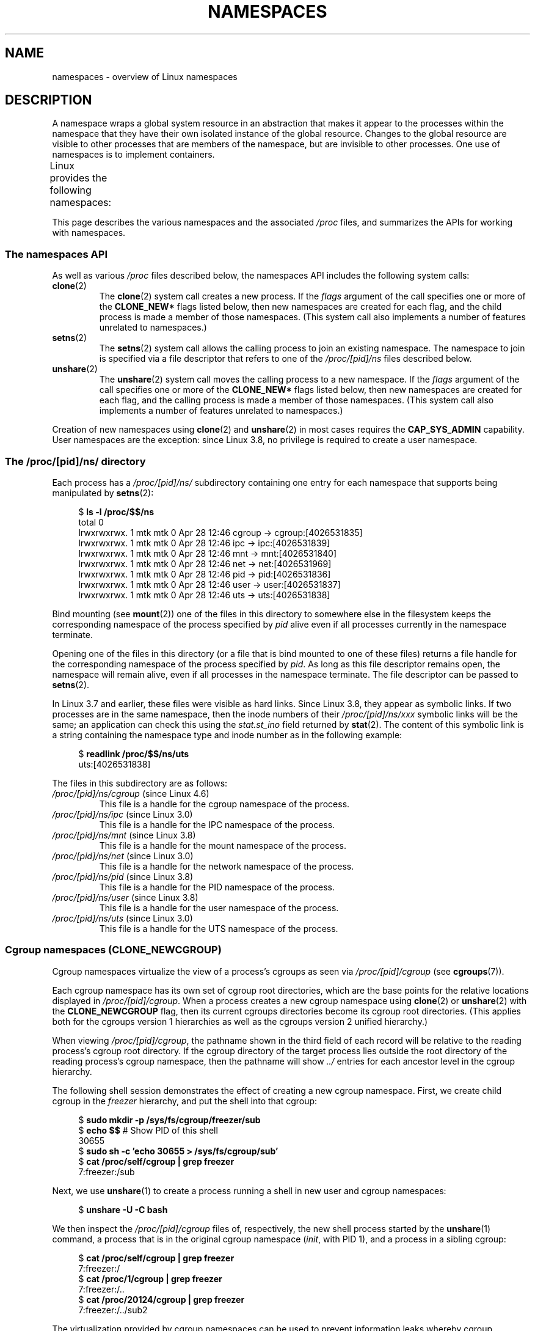 .\" Copyright (c) 2013 by Michael Kerrisk <mtk.manpages@gmail.com>
.\" and Copyright (c) 2012 by Eric W. Biederman <ebiederm@xmission.com>
.\"
.\" %%%LICENSE_START(VERBATIM)
.\" Permission is granted to make and distribute verbatim copies of this
.\" manual provided the copyright notice and this permission notice are
.\" preserved on all copies.
.\"
.\" Permission is granted to copy and distribute modified versions of this
.\" manual under the conditions for verbatim copying, provided that the
.\" entire resulting derived work is distributed under the terms of a
.\" permission notice identical to this one.
.\"
.\" Since the Linux kernel and libraries are constantly changing, this
.\" manual page may be incorrect or out-of-date.  The author(s) assume no
.\" responsibility for errors or omissions, or for damages resulting from
.\" the use of the information contained herein.  The author(s) may not
.\" have taken the same level of care in the production of this manual,
.\" which is licensed free of charge, as they might when working
.\" professionally.
.\"
.\" Formatted or processed versions of this manual, if unaccompanied by
.\" the source, must acknowledge the copyright and authors of this work.
.\" %%%LICENSE_END
.\"
.\"
.TH NAMESPACES 7 2016-03-15 "Linux" "Linux Programmer's Manual"
.SH NAME
namespaces \- overview of Linux namespaces
.SH DESCRIPTION
A namespace wraps a global system resource in an abstraction that
makes it appear to the processes within the namespace that they
have their own isolated instance of the global resource.
Changes to the global resource are visible to other processes
that are members of the namespace, but are invisible to other processes.
One use of namespaces is to implement containers.

Linux provides the following namespaces:
.TS
lB lB lB
l lB l.
Namespace	Constant	Isolates
Cgroup	CLONE_NEWCGROUP	Cgroup root directory
IPC	CLONE_NEWIPC	System V IPC, POSIX message queues
Network	CLONE_NEWNET	Network devices, stacks, ports, etc.
Mount	CLONE_NEWNS	Mount points
PID	CLONE_NEWPID	Process IDs
User	CLONE_NEWUSER	User and group IDs
UTS	CLONE_NEWUTS	Hostname and NIS domain name
.TE

This page describes the various namespaces and the associated
.I /proc
files, and summarizes the APIs for working with namespaces.
.\"
.\" ==================== The namespaces API ====================
.\"
.SS The namespaces API
As well as various
.I /proc
files described below,
the namespaces API includes the following system calls:
.TP
.BR clone (2)
The
.BR clone (2)
system call creates a new process.
If the
.I flags
argument of the call specifies one or more of the
.B CLONE_NEW*
flags listed below, then new namespaces are created for each flag,
and the child process is made a member of those namespaces.
(This system call also implements a number of features
unrelated to namespaces.)
.TP
.BR setns (2)
The
.BR setns (2)
system call allows the calling process to join an existing namespace.
The namespace to join is specified via a file descriptor that refers to
one of the
.IR /proc/[pid]/ns
files described below.
.TP
.BR unshare (2)
The
.BR unshare (2)
system call moves the calling process to a new namespace.
If the
.I flags
argument of the call specifies one or more of the
.B CLONE_NEW*
flags listed below, then new namespaces are created for each flag,
and the calling process is made a member of those namespaces.
(This system call also implements a number of features
unrelated to namespaces.)
.PP
Creation of new namespaces using
.BR clone (2)
and
.BR unshare (2)
in most cases requires the
.BR CAP_SYS_ADMIN
capability.
User namespaces are the exception: since Linux 3.8,
no privilege is required to create a user namespace.
.\"
.\" ==================== The /proc/[pid]/ns/ directory ====================
.\"
.SS The /proc/[pid]/ns/ directory
Each process has a
.IR /proc/[pid]/ns/
.\" See commit 6b4e306aa3dc94a0545eb9279475b1ab6209a31f
subdirectory containing one entry for each namespace that
supports being manipulated by
.BR setns (2):

.in +4n
.nf
$ \fBls -l /proc/$$/ns\fP
total 0
lrwxrwxrwx. 1 mtk mtk 0 Apr 28 12:46 cgroup -> cgroup:[4026531835]
lrwxrwxrwx. 1 mtk mtk 0 Apr 28 12:46 ipc -> ipc:[4026531839]
lrwxrwxrwx. 1 mtk mtk 0 Apr 28 12:46 mnt -> mnt:[4026531840]
lrwxrwxrwx. 1 mtk mtk 0 Apr 28 12:46 net -> net:[4026531969]
lrwxrwxrwx. 1 mtk mtk 0 Apr 28 12:46 pid -> pid:[4026531836]
lrwxrwxrwx. 1 mtk mtk 0 Apr 28 12:46 user -> user:[4026531837]
lrwxrwxrwx. 1 mtk mtk 0 Apr 28 12:46 uts -> uts:[4026531838]
.fi
.in

Bind mounting (see
.BR mount (2))
one of the files in this directory
to somewhere else in the filesystem keeps
the corresponding namespace of the process specified by
.I pid
alive even if all processes currently in the namespace terminate.

Opening one of the files in this directory
(or a file that is bind mounted to one of these files)
returns a file handle for
the corresponding namespace of the process specified by
.IR pid .
As long as this file descriptor remains open,
the namespace will remain alive,
even if all processes in the namespace terminate.
The file descriptor can be passed to
.BR setns (2).

In Linux 3.7 and earlier, these files were visible as hard links.
Since Linux 3.8, they appear as symbolic links.
If two processes are in the same namespace, then the inode numbers of their
.IR /proc/[pid]/ns/xxx
symbolic links will be the same; an application can check this using the
.I stat.st_ino
field returned by
.BR stat (2).
The content of this symbolic link is a string containing
the namespace type and inode number as in the following example:

.in +4n
.nf
$ \fBreadlink /proc/$$/ns/uts\fP
uts:[4026531838]
.fi
.in

The files in this subdirectory are as follows:
.TP
.IR /proc/[pid]/ns/cgroup " (since Linux 4.6)"
This file is a handle for the cgroup namespace of the process.
.TP
.IR /proc/[pid]/ns/ipc " (since Linux 3.0)"
This file is a handle for the IPC namespace of the process.
.TP
.IR /proc/[pid]/ns/mnt " (since Linux 3.8)"
This file is a handle for the mount namespace of the process.
.TP
.IR /proc/[pid]/ns/net " (since Linux 3.0)"
This file is a handle for the network namespace of the process.
.TP
.IR /proc/[pid]/ns/pid " (since Linux 3.8)"
This file is a handle for the PID namespace of the process.
.TP
.IR /proc/[pid]/ns/user " (since Linux 3.8)"
This file is a handle for the user namespace of the process.
.TP
.IR /proc/[pid]/ns/uts " (since Linux 3.0)"
This file is a handle for the UTS namespace of the process.
.\"
.\" ==================== Cgroup namespaces ====================
.\"
.SS Cgroup namespaces (CLONE_NEWCGROUP)
Cgroup namespaces virtualize the view of a process's cgroups as seen via
.IR /proc/[pid]/cgroup
(see
.BR cgroups (7)).

Each cgroup namespace has its own set of cgroup root directories,
which are the base points for the relative locations displayed in
.IR /proc/[pid]/cgroup .
When a process creates a new cgroup namespace using
.BR clone (2)
or
.BR unshare (2)
with the
.BR CLONE_NEWCGROUP
flag, then its current cgroups directories become its cgroup root directories.
(This applies both for the cgroups version 1 hierarchies
as well as the cgroups version 2 unified hierarchy.)

When viewing
.IR /proc/[pid]/cgroup ,
the pathname shown in the third field of each record will be
relative to the reading process's cgroup root directory.
If the cgroup directory of the target process lies outside
the root directory of the reading process's cgroup namespace,
then the pathname will show
.I ../
entries for each ancestor level in the cgroup hierarchy.

The following shell session demonstrates the effect of creating
a new cgroup namespace.
First, we create child cgroup in the
.I freezer
hierarchy, and put the shell into that cgroup:

.nf
.in +4n
$ \fBsudo mkdir \-p /sys/fs/cgroup/freezer/sub\fP
$ \fBecho $$\fP                      # Show PID of this shell
30655
$ \fBsudo sh \-c 'echo 30655 > /sys/fs/cgroup/sub'\fP
$ \fBcat /proc/self/cgroup | grep freezer\fP
7:freezer:/sub
.in
.fi

Next, we use
.BR unshare (1)
to create a process running a shell in new user and cgroup namespaces:

.nf
.in +4n
$ \fBunshare -U -C bash\fP
.in
.fi

We then inspect the
.IR /proc/[pid]/cgroup
files of, respectively, the new shell process started by the
.BR unshare (1)
command, a process that is in the original cgroup namespace
.RI ( init ,
with PID 1), and a process in a sibling cgroup:

.nf
.in +4n
$ \fBcat /proc/self/cgroup | grep freezer\fP
7:freezer:/
$ \fBcat /proc/1/cgroup | grep freezer\fP
7:freezer:/..
$ \fBcat /proc/20124/cgroup | grep freezer\fP
7:freezer:/../sub2
.in
.fi

The virtualization provided by cgroup namespaces can be used to prevent
information leaks whereby cgroup directory paths outside of
a container would otherwise be visible to processes in the container.

Use of cgroup namespaces requires a kernel that is configured with the
.B CONFIG_CGROUPS
option.
.\"
.\" ==================== IPC namespaces ====================
.\"
.SS IPC namespaces (CLONE_NEWIPC)
IPC namespaces isolate certain IPC resources,
namely, System V IPC objects (see
.BR svipc (7))
and (since Linux 2.6.30)
.\" commit 7eafd7c74c3f2e67c27621b987b28397110d643f
.\" https://lwn.net/Articles/312232/
POSIX message queues (see
.BR mq_overview (7)).
The common characteristic of these IPC mechanisms is that IPC
objects are identified by mechanisms other than filesystem
pathnames.

Each IPC namespace has its own set of System V IPC identifiers and
its own POSIX message queue filesystem.
Objects created in an IPC namespace are visible to all other processes
that are members of that namespace,
but are not visible to processes in other IPC namespaces.

The following
.I /proc
interfaces are distinct in each IPC namespace:
.IP * 3
The POSIX message queue interfaces in
.IR /proc/sys/fs/mqueue .
.IP *
The System V IPC interfaces in
.IR /proc/sys/kernel ,
namely:
.IR msgmax ,
.IR msgmnb  ,
.IR msgmni ,
.IR sem ,
.IR shmall ,
.IR shmmax ,
.IR shmmni ,
and
.IR shm_rmid_forced .
.IP *
The System V IPC interfaces in
.IR /proc/sysvipc .
.PP
When an IPC namespace is destroyed
(i.e., when the last process that is a member of the namespace terminates),
all IPC objects in the namespace are automatically destroyed.

Use of IPC namespaces requires a kernel that is configured with the
.B CONFIG_IPC_NS
option.
.\"
.\" ==================== Network namespaces ====================
.\"
.SS Network namespaces (CLONE_NEWNET)
Network namespaces provide isolation of the system resources associated
with networking: network devices, IPv4 and IPv6 protocol stacks,
IP routing tables, firewalls, the
.I /proc/net
directory, the
.I /sys/class/net
directory, port numbers (sockets), and so on.
A physical network device can live in exactly one
network namespace.
A virtual network device ("veth") pair provides a pipe-like abstraction
.\" FIXME Add pointer to veth(4) page when it is eventually completed
that can be used to create tunnels between network namespaces,
and can be used to create a bridge to a physical network device
in another namespace.

When a network namespace is freed
(i.e., when the last process in the namespace terminates),
its physical network devices are moved back to the
initial network namespace (not to the parent of the process).

Use of network namespaces requires a kernel that is configured with the
.B CONFIG_NET_NS
option.
.\"
.\" ==================== Mount namespaces ====================
.\"
.SS Mount namespaces (CLONE_NEWNS)
Mount namespaces isolate the set of filesystem mount points,
meaning that processes in different mount namespaces can
have different views of the filesystem hierarchy.
The set of mounts in a mount namespace is modified using
.BR mount (2)
and
.BR umount (2).

The
.IR /proc/[pid]/mounts
file (present since Linux 2.4.19)
lists all the filesystems currently mounted in the
process's mount namespace.
The format of this file is documented in
.BR fstab (5).
Since kernel version 2.6.15, this file is pollable:
after opening the file for reading, a change in this file
(i.e., a filesystem mount or unmount) causes
.BR select (2)
to mark the file descriptor as readable, and
.BR poll (2)
and
.BR epoll_wait (2)
mark the file as having an error condition.

The
.IR /proc/[pid]/mountstats
file (present since Linux 2.6.17)
exports information (statistics, configuration information)
about the mount points in the process's mount namespace.
This file is readable only by the owner of the process.
Lines in this file have the form:
.RS
.in 12
.nf

device /dev/sda7 mounted on /home with fstype ext3 [statistics]
(       1      )            ( 2 )             (3 ) (4)
.fi
.in

The fields in each line are:
.TP 5
(1)
The name of the mounted device
(or "nodevice" if there is no corresponding device).
.TP
(2)
The mount point within the filesystem tree.
.TP
(3)
The filesystem type.
.TP
(4)
Optional statistics and configuration information.
Currently (as at Linux 2.6.26), only NFS filesystems export
information via this field.
.RE
.\"
.\" ==================== PID namespaces ====================
.\"
.SS PID namespaces (CLONE_NEWPID)
See
.BR pid_namespaces (7).
.\"
.\" ==================== User namespaces ====================
.\"
.SS User namespaces (CLONE_NEWUSER)
See
.BR user_namespaces (7).
.\"
.\" ==================== UTS namespaces ====================
.\"
.SS UTS namespaces (CLONE_NEWUTS)
UTS namespaces provide isolation of two system identifiers:
the hostname and the NIS domain name.
These identifiers are set using
.BR sethostname (2)
and
.BR setdomainname (2),
and can be retrieved using
.BR uname (2),
.BR gethostname (2),
and
.BR getdomainname (2).

Use of UTS namespaces requires a kernel that is configured with the
.B CONFIG_UTS_NS
option.
.SH CONFORMING TO
Namespaces are a Linux-specific feature.
.SH EXAMPLE
See
.BR user_namespaces (7).
.SH SEE ALSO
.BR lsns (1),
.BR nsenter (1),
.BR readlink (1),
.BR unshare (1),
.BR clone (2),
.BR setns (2),
.BR unshare (2),
.BR proc (5),
.BR capabilities (7),
.BR cgroups (7),
.BR credentials (7),
.BR pid_namespaces (7),
.BR user_namespaces (7),
.BR switch_root (8)
